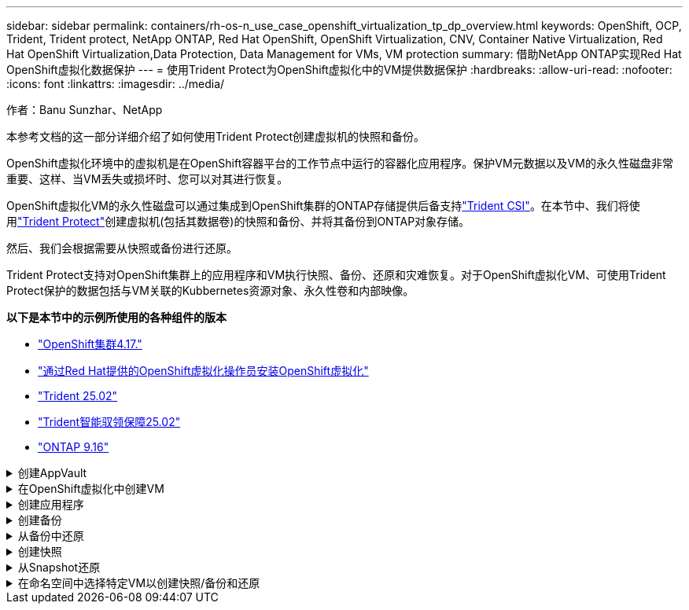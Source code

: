---
sidebar: sidebar 
permalink: containers/rh-os-n_use_case_openshift_virtualization_tp_dp_overview.html 
keywords: OpenShift, OCP, Trident, Trident protect, NetApp ONTAP, Red Hat OpenShift, OpenShift Virtualization, CNV, Container Native Virtualization, Red Hat OpenShift Virtualization,Data Protection, Data Management for VMs, VM protection 
summary: 借助NetApp ONTAP实现Red Hat OpenShift虚拟化数据保护 
---
= 使用Trident Protect为OpenShift虚拟化中的VM提供数据保护
:hardbreaks:
:allow-uri-read: 
:nofooter: 
:icons: font
:linkattrs: 
:imagesdir: ../media/


作者：Banu Sunzhar、NetApp

[role="lead"]
本参考文档的这一部分详细介绍了如何使用Trident Protect创建虚拟机的快照和备份。

OpenShift虚拟化环境中的虚拟机是在OpenShift容器平台的工作节点中运行的容器化应用程序。保护VM元数据以及VM的永久性磁盘非常重要、这样、当VM丢失或损坏时、您可以对其进行恢复。

OpenShift虚拟化VM的永久性磁盘可以通过集成到OpenShift集群的ONTAP存储提供后备支持link:https://docs.netapp.com/us-en/trident/["Trident CSI"]。在本节中、我们将使用link:https://docs.netapp.com/us-en/trident/trident-protect/learn-about-trident-protect.html["Trident Protect"]创建虚拟机(包括其数据卷)的快照和备份、并将其备份到ONTAP对象存储。

然后、我们会根据需要从快照或备份进行还原。

Trident Protect支持对OpenShift集群上的应用程序和VM执行快照、备份、还原和灾难恢复。对于OpenShift虚拟化VM、可使用Trident Protect保护的数据包括与VM关联的Kubbernetes资源对象、永久性卷和内部映像。

**以下是本节中的示例所使用的各种组件的版本**

* link:https://docs.redhat.com/en/documentation/openshift_container_platform/4.17/html/installing_on_bare_metal/index["OpenShift集群4.17."]
* link:https://docs.redhat.com/en/documentation/openshift_container_platform/4.17/html/virtualization/getting-started#tours-quick-starts_virt-getting-started["通过Red Hat提供的OpenShift虚拟化操作员安装OpenShift虚拟化"]
* link:https://docs.netapp.com/us-en/trident/trident-get-started/kubernetes-deploy.html["Trident 25.02"]
* link:https://docs.netapp.com/us-en/trident/trident-protect/trident-protect-installation.html["Trident智能驭领保障25.02"]
* link:https://docs.netapp.com/us-en/ontap/["ONTAP 9.16"]


.创建AppVault
[%collapsible]
====
在为应用程序或VM创建快照和备份之前、必须在Trident Protect中配置对象存储、以存储快照和备份。此操作可使用存储分段CR来完成。只有管理员才能创建存储分段CR并对其进行配置。存储分段CR在Trident Protect中称为AppVault。AppVault对象是存储分段的声明性Kubarnetes工作流表示形式。AppVault CR包含在备份、快照、还原操作和SnapMirror复制等保护操作中使用存储分段所需的配置。

在此示例中、我们将展示如何使用ONTAP S3作为对象存储。以下是为ONTAP S3创建AppVault CR的工作流：1.在ONTAP集群的SVM中创建S3对象存储服务器。2.在对象存储服务器中创建分段。3.在SVM中创建S3用户。请将访问密钥和机密密钥保存在安全的位置。4.在OpenShift中、创建一个密钥以存储ONTAP S3凭据。5.为ONTAP S3创建AppVault对象

**为ONTAP S3**配置Trident Protect AppVault**

[source, yaml]
----
# alias tp='tridentctl-protect'

# cat appvault-secret.yaml
apiVersion: v1
stringData:
  accessKeyID: "<access key of S3>"
  secretAccessKey: "<secret access key of S3>"
# you can also provide base 64 encoded values instead of string values
#data:
# base 64 encoded values
#  accessKeyID: < base 64 encoded access key>
#  secretAccessKey: <base 64 encoded secretAccess key>
kind: Secret
metadata:
  name: appvault-secret
  namespace: trident-protect
type: Opaque

# cat appvault.yaml
apiVersion: protect.trident.netapp.io/v1
kind: AppVault
metadata:
  name: ontap-s3-appvault
  namespace: trident-protect
spec:
  providerConfig:
    azure:
      accountName: ""
      bucketName: ""
      endpoint: ""
    gcp:
      bucketName: ""
      projectID: ""
    s3:
      bucketName: trident-protect
      endpoint: <lif for S3 access>
      secure: "false"
      skipCertValidation: "true"
  providerCredentials:
    accessKeyID:
      valueFromSecret:
        key: accessKeyID
        name: appvault-secret
    secretAccessKey:
      valueFromSecret:
        key: secretAccessKey
        name: appvault-secret
  providerType: OntapS3

# oc create -f appvault-secret.yaml -n trident-protect
# oc create -f appvault.yaml -n trident-protect
----
image:rh-os-n_use_case_ocpv_tp_dp_8.png["已创建ONTAP S3 Appvault"]

====
.在OpenShift虚拟化中创建VM
[%collapsible]
====
以下屏幕截图显示了使用模板从控制台创建虚拟机(命名空间演示中的demo-fedora)的过程。根磁盘会自动选择默认存储类、因此、请验证是否已正确设置默认存储类。在此设置中，默认存储类为** SC-ZoneA-SAN**。请确保在创建附加磁盘时选择存储类SC-ZoneA-san并选中"**应用优化的存储设置**"复选框。此操作会将访问模式设置为rwx、并将卷模式设置为块。


NOTE: Trident支持SAN在块卷模式下使用rwx访问模式(iSCSI、NVMe/TCP和FC)。(这是NAS的默认访问模式)。如果需要稍后对虚拟机执行实时迁移、则需要使用rwx访问模式。

image:rh-os-n_use_case_ocpv_tp_dp_1.png["默认存储类"]

image:rh-os-n_use_case_ocpv_tp_dp_2.png["创建Fedora VM"]

image:rh-os-n_use_case_ocpv_tp_dp_3.png["模板默认值"]

image:rh-os-n_use_case_ocpv_tp_dp_4.png["自定义"]

image:rh-os-n_use_case_ocpv_tp_dp_5.png["添加磁盘"]

image:rh-os-n_use_case_ocpv_tp_dp_6.png["已添加磁盘"]

image:rh-os-n_use_case_ocpv_tp_dp_7.png["已创建虚拟机、Pod和PVC"]

====
.创建应用程序
[%collapsible]
====
**为虚拟机创建Trident Protect应用程序**

在此示例中、demO命名空间包含一个VM、创建应用程序时会包括该命名空间的所有资源。

[source, yaml]
----
# alias tp='tridentctl-protect'
# tp create app demo-vm --namespaces demo -n demo --dry-run > app.yaml

# cat app.yaml
apiVersion: protect.trident.netapp.io/v1
kind: Application
metadata:
  creationTimestamp: null
  name: demo-vm
  namespace: demo
spec:
  includedNamespaces:
  - namespace: demo
# oc create -f app.yaml -n demo
----
image:rh-os-n_use_case_ocpv_tp_dp_9.png["已创建应用程序"]

====
.创建备份
[%collapsible]
====
**创建按需备份**

为先前创建的应用程序(demo-VM)创建备份、该应用程序包括demO命名空间中的所有资源。提供要存储备份的appvVault名称。

[source, yaml]
----
# tp create backup demo-vm-backup-on-demand --app demo-vm --appvault ontap-s3-appvault -n demo
Backup "demo-vm-backup-on-demand" created.
----
image:rh-os-n_use_case_ocpv_tp_dp_15.png["已创建按需备份"]

**按计划创建备份**

为备份创建一个计划、指定保留备份的粒度和数量。

[source, yaml]
----
# tp create schedule backup-schedule1 --app demo-vm --appvault ontap-s3-appvault --granularity Hourly --minute 45 --backup-retention 1 -n demo --dry-run>backup-schedule-demo-vm.yaml
schedule.protect.trident.netapp.io/backup-schedule1 created

#cat backup-schedule-demo-vm.yaml
apiVersion: protect.trident.netapp.io/v1
kind: Schedule
metadata:
  creationTimestamp: null
  name: backup-schedule1
  namespace: demo
spec:
  appVaultRef: ontap-s3-appvault
  applicationRef: demo-vm
  backupRetention: "1"
  dayOfMonth: ""
  dayOfWeek: ""
  enabled: true
  granularity: Hourly
  hour: ""
  minute: "45"
  recurrenceRule: ""
  snapshotRetention: "0"
status: {}
# oc create -f backup-schedule-demo-vm.yaml -n demo
----
image:rh-os-n_use_case_ocpv_tp_dp_16.png["已创建备份计划"]

image:rh-os-n_use_case_ocpv_tp_dp_17.png["按需和按计划创建备份"]

====
.从备份中还原
[%collapsible]
====
**将虚拟机恢复到同一命名空间**

在此示例中、backup demo-vm-backup-On Demand包含使用适用于Fedora VM的demo-app进行的备份。

首先、删除虚拟机、并确保从命名空间"demo (演示)"中删除PVC、POD和VM对象

image:rh-os-n_use_case_ocpv_tp_dp_19.png["已删除Fedora-VM"]

现在、创建一个备份原位还原对象。

[source, yaml]
----
# tp create bir demo-fedora-restore --backup demo/demo-vm-backup-on-demand -n demo --dry-run>vm-demo-bir.yaml

# cat vm-demo-bir.yaml
apiVersion: protect.trident.netapp.io/v1
kind: BackupInplaceRestore
metadata:
  annotations:
    protect.trident.netapp.io/max-parallel-restore-jobs: "25"
  creationTimestamp: null
  name: demo-fedora-restore
  namespace: demo
spec:
  appArchivePath: demo-vm_cc8adc7a-0c28-460b-a32f-0a7b3d353e13/backups/demo-vm-backup-on-demand_f6af3513-9739-480e-88c7-4cca45808a80
  appVaultRef: ontap-s3-appvault
  resourceFilter: {}
status:
  postRestoreExecHooksRunResults: null
  state: ""

# oc create -f vm-demo-bir.yaml -n demo
backupinplacerestore.protect.trident.netapp.io/demo-fedora-restore created
----
image:rh-os-n_use_case_ocpv_tp_dp_20.png["已创建此项"]

确认虚拟机、Pod和PVC已还原

image:rh-os-n_use_case_ocpv_tp_dp_21.png["已创建VM还原"]

**将虚拟机恢复到其他命名空间**

首先创建一个要将应用程序还原到的新命名空间、在此示例中为第2步。然后创建备份还原对象

[source, yaml]
----
# tp create br demo2-fedora-restore --backup demo/hourly-4c094-20250312154500 --namespace-mapping demo:demo2 -n demo2 --dry-run>vm-demo2-br.yaml

# cat vm-demo2-br.yaml
apiVersion: protect.trident.netapp.io/v1
kind: BackupRestore
metadata:
  annotations:
    protect.trident.netapp.io/max-parallel-restore-jobs: "25"
  creationTimestamp: null
  name: demo2-fedora-restore
  namespace: demo2
spec:
  appArchivePath: demo-vm_cc8adc7a-0c28-460b-a32f-0a7b3d353e13/backups/hourly-4c094-20250312154500_aaa14543-a3fa-41f1-a04c-44b1664d0f81
  appVaultRef: ontap-s3-appvault
  namespaceMapping:
  - destination: demo2
    source: demo
  resourceFilter: {}
status:
  conditions: null
  postRestoreExecHooksRunResults: null
  state: ""
# oc create -f vm-demo2-br.yaml -n demo2
----
image:rh-os-n_use_case_ocpv_tp_dp_22.png["BR已创建"]

验证是否已在新命名空间中创建虚拟机、Pod和PVC。

image:rh-os-n_use_case_ocpv_tp_dp_23.png["VM"]

====
.创建快照
[%collapsible]
====
**创建按需快照**为应用程序创建快照并指定需要将其存储在的应用程序存储库。

[source, yaml]
----
# tp create snapshot demo-vm-snapshot-ondemand --app demo-vm --appvault ontap-s3-appvault -n demo --dry-run
# cat demo-vm-snapshot-on-demand.yaml
apiVersion: protect.trident.netapp.io/v1
kind: Snapshot
metadata:
  creationTimestamp: null
  name: demo-vm-snapshot-ondemand
  namespace: demo
spec:
  appVaultRef: ontap-s3-appvault
  applicationRef: demo-vm
  completionTimeout: 0s
  volumeSnapshotsCreatedTimeout: 0s
  volumeSnapshotsReadyToUseTimeout: 0s
status:
  conditions: null
  postSnapshotExecHooksRunResults: null
  preSnapshotExecHooksRunResults: null
  state: ""

# oc create -f demo-vm-snapshot-on-demand.yaml
snapshot.protect.trident.netapp.io/demo-vm-snapshot-ondemand created

----
image:rh-os-n_use_case_ocpv_tp_dp_23.png["OnDemand Snapshot"]

**创建快照计划**创建快照计划。指定要保留的快照的粒度和数量。

[source, yaml]
----
# tp create Schedule snapshot-schedule1 --app demo-vm --appvault ontap-s3-appvault --granularity Hourly --minute 50 --snapshot-retention 1 -n demo --dry-run>snapshot-schedule-demo-vm.yaml

# cat snapshot-schedule-demo-vm.yaml
apiVersion: protect.trident.netapp.io/v1
kind: Schedule
metadata:
  creationTimestamp: null
  name: snapshot-schedule1
  namespace: demo
spec:
  appVaultRef: ontap-s3-appvault
  applicationRef: demo-vm
  backupRetention: "0"
  dayOfMonth: ""
  dayOfWeek: ""
  enabled: true
  granularity: Hourly
  hour: ""
  minute: "50"
  recurrenceRule: ""
  snapshotRetention: "1"
status: {}

# oc create -f snapshot-schedule-demo-vm.yaml
schedule.protect.trident.netapp.io/snapshot-schedule1 created
----
image:rh-os-n_use_case_ocpv_tp_dp_25.png["计划快照"]

image:rh-os-n_use_case_ocpv_tp_dp_26.png["计划快照"]

====
.从Snapshot还原
[%collapsible]
====
**将虚拟机从快照恢复到同一命名空间**从demo 2命名空间中删除虚拟机demo-fedora。

image:rh-os-n_use_case_ocpv_tp_dp_30.png["虚拟机删除"]

从VM的快照创建一个快照原位还原对象。

[source, yaml]
----
# tp create sir demo-fedora-restore-from-snapshot --snapshot demo/demo-vm-snapshot-ondemand -n demo --dry-run>vm-demo-sir.yaml

# cat vm-demo-sir.yaml
apiVersion: protect.trident.netapp.io/v1
kind: SnapshotInplaceRestore
metadata:
  creationTimestamp: null
  name: demo-fedora-restore-from-snapshot
  namespace: demo
spec:
  appArchivePath: demo-vm_cc8adc7a-0c28-460b-a32f-0a7b3d353e13/snapshots/20250318132959_demo-vm-snapshot-ondemand_e3025972-30c0-4940-828a-47c276d7b034
  appVaultRef: ontap-s3-appvault
  resourceFilter: {}
status:
  conditions: null
  postRestoreExecHooksRunResults: null
  state: ""

# oc create -f vm-demo-sir.yaml
snapshotinplacerestore.protect.trident.netapp.io/demo-fedora-restore-from-snapshot created
----
image:rh-os-n_use_case_ocpv_tp_dp_27.png["先生"]

验证是否已在demO命名空间中创建虚拟机及其PVC。

image:rh-os-n_use_case_ocpv_tp_dp_31.png["虚拟机已还原到同一命名空间"]

**将虚拟机从快照恢复到其他命名空间**

删除先前从备份中还原的副本2命名空间中的虚拟机。

image:rh-os-n_use_case_ocpv_tp_dp_28.png["删除虚拟机、PVC"]

从快照创建快照还原对象并提供命名空间映射。

[source, yaml]
----
# tp create sr demo2-fedora-restore-from-snapshot --snapshot demo/demo-vm-snapshot-ondemand --namespace-mapping demo:demo2 -n demo2 --dry-run>vm-demo2-sr.yaml

# cat vm-demo2-sr.yaml
apiVersion: protect.trident.netapp.io/v1
kind: SnapshotRestore
metadata:
  creationTimestamp: null
  name: demo2-fedora-restore-from-snapshot
  namespace: demo2
spec:
  appArchivePath: demo-vm_cc8adc7a-0c28-460b-a32f-0a7b3d353e13/snapshots/20250318132959_demo-vm-snapshot-ondemand_e3025972-30c0-4940-828a-47c276d7b034
  appVaultRef: ontap-s3-appvault
  namespaceMapping:
  - destination: demo2
    source: demo
  resourceFilter: {}
status:
  postRestoreExecHooksRunResults: null
  state: ""

# oc create -f vm-demo2-sr.yaml
snapshotrestore.protect.trident.netapp.io/demo2-fedora-restore-from-snapshot created
----
image:rh-os-n_use_case_ocpv_tp_dp_29.png["已创建SR"]

验证虚拟机及其PVC是否已在新命名空间中还原。

image:rh-os-n_use_case_ocpv_tp_dp_32.png["VM已在新命名空间中还原"]

====
.在命名空间中选择特定VM以创建快照/备份和还原
[%collapsible]
====
在上一个示例中、我们在一个命名空间中有一个VM。通过在备份中包含整个命名空间、可以捕获与该虚拟机关联的所有资源。在以下示例中、我们会将另一个VM添加到同一命名空间、然后使用标签选择器为此新VM创建一个应用程序。

**在演示命名空间中创建新的虚拟机(demo-CentOS VM)**

image:rh-os-n_use_case_ocpv_tp_dp_10.png["demo-CentOS VM"]

***为demo-CentOS虚拟机及其关联资源贴上标签***

image:rh-os-n_use_case_ocpv_tp_dp_11.png["标签demo-CentOS VM、PVC"]

***验证demo-CentOS VM和PVC是否具有标签***

image:rh-os-n_use_case_ocpv_tp_dp_12.png["demo-CentOS VM标签"]

image:rh-os-n_use_case_ocpv_tp_dp_13.png["demo-CentOS PVC获得标签"]

**使用标签选择器仅为特定虚拟机(demo-CentOS)创建应用程序**

[source, yaml]
----
# tp create app demo-centos-app --namespaces 'demo(category=protect-demo-centos)' -n demo --dry-run>demo-centos-app.yaml

# cat demo-centos-app.yaml

apiVersion: protect.trident.netapp.io/v1
kind: Application
metadata:
  creationTimestamp: null
  name: demo-centos-app
  namespace: demo
spec:
  includedNamespaces:
  - labelSelector:
      matchLabels:
        category: protect-demo-centos
    namespace: demo
status:
  conditions: null

# oc create -f demo-centos-app.yaml -n demo
application.protect.trident.netapp.io/demo-centos-app created
----
image:rh-os-n_use_case_ocpv_tp_dp_14.png["demo-CentOS PVC获得标签"]

按需和按计划创建备份和快照的方法与先前所示相同。由于用于创建快照或备份的Trident保护应用程序仅包含命名空间中的特定虚拟机、因此从这些虚拟机进行还原只会还原特定虚拟机。以下示例显示了备份/还原操作示例。

**使用命名空间中特定虚拟机的相应应用程序为其创建备份**

在前面的步骤中、我们会使用标签选择器创建一个应用程序、以便在演示命名空间中仅包含CentOS VM。为此应用程序创建备份(在此示例中为按需备份)。

[source, yaml]
----
# tp create backup demo-centos-backup-on-demand --app demo-centos-app --appvault ontap-s3-appvault -n demo
Backup "demo-centos-backup-on-demand" created.
----
image:rh-os-n_use_case_ocpv_tp_dp_18.png["备份已创建的特定虚拟机"]

**将特定VM还原到同一命名空间**使用相应的应用程序创建了特定VM (CentOS)的备份。如果从此创建了就地备份还原或备份还原、则只会还原此特定虚拟机。删除CentOS VM。

image:rh-os-n_use_case_ocpv_tp_dp_33["CentOS VM存在"]

image:rh-os-n_use_case_ocpv_tp_dp_34["已删除CentOS VM"]

从demo-Centos-backup-On Demand创建备份原位还原、并验证是否已重新创建CentOS VM。

[source, yaml]
----
#tp create bir demo-centos-restore --backup demo/demo-centos-backup-on-demand -n demo
BackupInplaceRestore "demo-centos-restore" created.
----
image:rh-os-n_use_case_ocpv_tp_dp_35["创建CentOS VM bir"]

image:rh-os-n_use_case_ocpv_tp_dp_36["已创建CentOS VM"]

**将特定VM还原到不同的命名空间**创建一个备份还原到与demo-Centos-backup-On Demand不同的命名空间(deme3)，并验证是否已重新创建CentOS VM。

[source, yaml]
----
# tp create br demo2-centos-restore --backup demo/demo-centos-backup-on-demand --namespace-mapping demo:demo3 -n demo3
BackupRestore "demo2-centos-restore" created.
----
image:rh-os-n_use_case_ocpv_tp_dp_37["创建CentOS VM bir"]

image:rh-os-n_use_case_ocpv_tp_dp_38["已创建CentOS VM"]

====